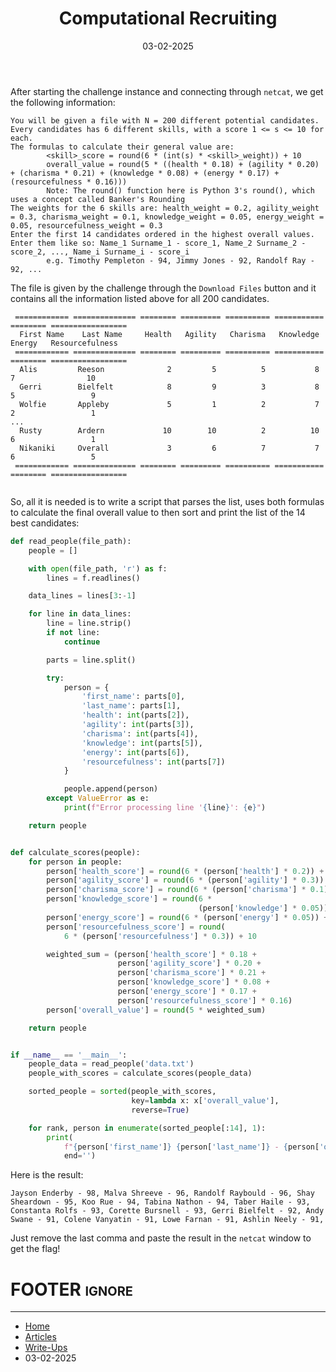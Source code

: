 #+TITLE: Computational Recruiting
#+AUTHOR: AsmArtisan256
#+DATE: 03-02-2025

#+OPTIONS: html-style:nil
#+OPTIONS: html-scripts:nil

#+OPTIONS: author:nil
#+OPTIONS: email:nil
#+OPTIONS: date:t
#+OPTIONS: toc:nil

#+PROPERTY: header-args :eval no

#+HTML_HEAD: <link rel="stylesheet" type="text/css" href="/style.css"/>

#+EXPORT_FILE_NAME: computationalrecruiting

#+BEGIN_EXPORT html
<p class="spacing-64" \>
#+END_EXPORT

#+TOC: headlines 2

#+BEGIN_EXPORT html
<p class="spacing-64" \>
#+END_EXPORT


After starting the challenge instance and connecting through =netcat=, we get the
following information:

#+BEGIN_SRC
You will be given a file with N = 200 different potential candidates. Every candidates has 6 different skills, with a score 1 <= s <= 10 for each.
The formulas to calculate their general value are:
        <skill>_score = round(6 * (int(s) * <skill>_weight)) + 10
        overall_value = round(5 * ((health * 0.18) + (agility * 0.20) + (charisma * 0.21) + (knowledge * 0.08) + (energy * 0.17) + (resourcefulness * 0.16)))
        Note: The round() function here is Python 3's round(), which uses a concept called Banker's Rounding
The weights for the 6 skills are: health_weight = 0.2, agility_weight = 0.3, charisma_weight = 0.1, knowledge_weight = 0.05, energy_weight = 0.05, resourcefulness_weight = 0.3
Enter the first 14 candidates ordered in the highest overall values.
Enter them like so: Name_1 Surname_1 - score_1, Name_2 Surname_2 - score_2, ..., Name_i Surname_i - score_i
        e.g. Timothy Pempleton - 94, Jimmy Jones - 92, Randolf Ray - 92, ...
#+END_SRC

The file is given by the challenge through the =Download Files= button and it
contains all the information listed above for all 200 candidates.

#+BEGIN_SRC
 ============ ============== ======== ========= ========== =========== ======== =================
  First Name    Last Name     Health   Agility   Charisma   Knowledge   Energy   Resourcefulness
 ============ ============== ======== ========= ========== =========== ======== =================
  Alis         Reeson              2         5          5           8        7                10
  Gerri        Bielfelt            8         9          3           8        5                 9
  Wolfie       Appleby             5         1          2           7        2                 1
...
  Rusty        Ardern             10        10          2          10        6                 1
  Nikaniki     Overall             3         6          7           7        6                 5
 ============ ============== ======== ========= ========== =========== ======== =================

#+END_SRC

So, all it is needed is to write a script that parses the list, uses both
formulas to calculate the final overall value to then sort and print the list of
the 14 best candidates:

#+BEGIN_SRC python
def read_people(file_path):
    people = []

    with open(file_path, 'r') as f:
        lines = f.readlines()

    data_lines = lines[3:-1]

    for line in data_lines:
        line = line.strip()
        if not line:
            continue

        parts = line.split()

        try:
            person = {
                'first_name': parts[0],
                'last_name': parts[1],
                'health': int(parts[2]),
                'agility': int(parts[3]),
                'charisma': int(parts[4]),
                'knowledge': int(parts[5]),
                'energy': int(parts[6]),
                'resourcefulness': int(parts[7])
            }

            people.append(person)
        except ValueError as e:
            print(f"Error processing line '{line}': {e}")

    return people


def calculate_scores(people):
    for person in people:
        person['health_score'] = round(6 * (person['health'] * 0.2)) + 10
        person['agility_score'] = round(6 * (person['agility'] * 0.3)) + 10
        person['charisma_score'] = round(6 * (person['charisma'] * 0.1)) + 10
        person['knowledge_score'] = round(6 *
                                          (person['knowledge'] * 0.05)) + 10
        person['energy_score'] = round(6 * (person['energy'] * 0.05)) + 10
        person['resourcefulness_score'] = round(
            6 * (person['resourcefulness'] * 0.3)) + 10

        weighted_sum = (person['health_score'] * 0.18 +
                        person['agility_score'] * 0.20 +
                        person['charisma_score'] * 0.21 +
                        person['knowledge_score'] * 0.08 +
                        person['energy_score'] * 0.17 +
                        person['resourcefulness_score'] * 0.16)
        person['overall_value'] = round(5 * weighted_sum)

    return people


if __name__ == '__main__':
    people_data = read_people('data.txt')
    people_with_scores = calculate_scores(people_data)

    sorted_people = sorted(people_with_scores,
                           key=lambda x: x['overall_value'],
                           reverse=True)

    for rank, person in enumerate(sorted_people[:14], 1):
        print(
            f"{person['first_name']} {person['last_name']} - {person['overall_value']}, ",
            end='')

#+END_SRC

Here is the result:

#+BEGIN_SRC
Jayson Enderby - 98, Malva Shreeve - 96, Randolf Raybould - 96, Shay Sheardown - 95, Koo Rue - 94, Tabina Nathon - 94, Taber Haile - 93, Constanta Rolfs - 93, Corette Bursnell - 93, Gerri Bielfelt - 92, Andy Swane - 91, Colene Vanyatin - 91, Lowe Farnan - 91, Ashlin Neely - 91,
#+END_SRC

Just remove the last comma and paste the result in the =netcat= window to get the
flag!


* FOOTER                                                                                              :ignore:
:PROPERTIES:
:clearpage: t
:END:
#+BEGIN_EXPORT html
<hr>
<footer>
  <div class="container">
    <ul class="menu-list">
      <li class="menu-list-item flex-basis-100-margin fit-content">
        <a href="/index.html">Home</a>
      </li>
      <li class="menu-list-item flex-basis-100-margin fit-content">
        <a href="/articles/articles.html">Articles</a>
      </li>
      <li class="menu-list-item flex-basis-100-margin fit-content">
        <a href="/writeups/writeups.html">Write-Ups</a>
      </li>
      <li class="menu-list-item flex-basis-100-margin fit-content">
        <a class="inactive-link">03-02-2025</a>
      </li>
    </ul>
  </div>
</footer>
#+END_EXPORT

